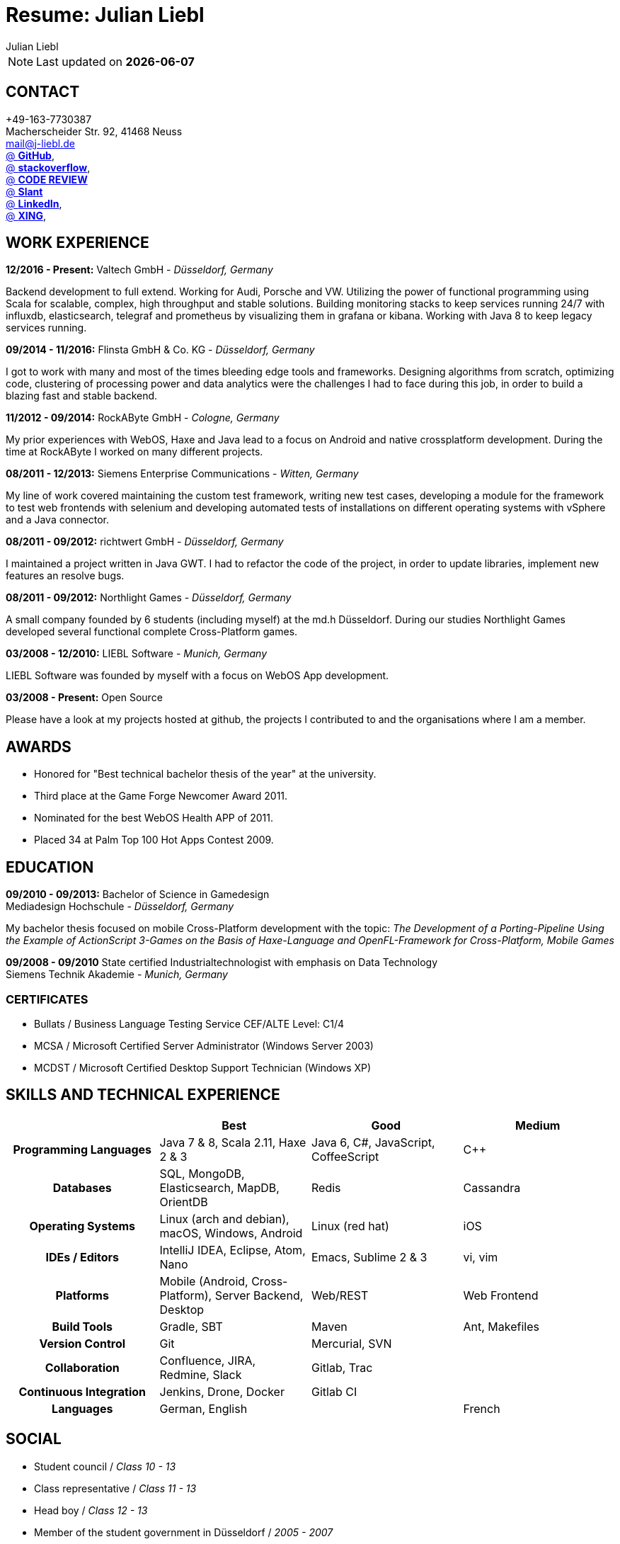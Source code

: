 :authors: Julian Liebl
:doctitle: Resume: Julian Liebl
:published_at: 2016-06-15
ifdef::backend-pdf[:notitle:]
ifdef::backend-pdf[]
[discrete]
= {doctitle}
endif::[]

:hp-tags: resume, julian liebl, computer science, bachelor, java, scala, haxe

NOTE: Last updated on *{docdate}*

== CONTACT
+49-163-7730387 +
Macherscheider Str. 92, 41468 Neuss +
mailto:mail@j-liebl.de[] +
https://github.com/razem-io[@ *GitHub*], +
http://stackoverflow.com/users/1029251/julian-liebl?tab=profile[@ *stackoverflow*], +
http://codereview.stackexchange.com/users/90723/julian-liebl[@ *CODE REVIEW*] +
http://www.slant.co/users/GG:113026379734376225768[@ *Slant*] +
https://linkedin.com/in/julianliebl[@ *LinkedIn*], +
https://www.xing.com/profile/Julian_Liebl[@ *XING*], +

== WORK EXPERIENCE

*12/2016 - Present:* Valtech GmbH - _Düsseldorf, Germany_

Backend development to full extend. Working for Audi, Porsche and VW. Utilizing
the power of functional programming using Scala for scalable, complex, high
throughput and stable solutions. Building monitoring stacks to keep services 
running 24/7 with influxdb, elasticsearch, telegraf and prometheus by
visualizing them in grafana or kibana. Working with Java 8 to keep legacy
services running.

*09/2014 - 11/2016:* Flinsta GmbH & Co. KG - _Düsseldorf, Germany_

I got to work with many and most of the times bleeding edge tools and frameworks. Designing algorithms from scratch, optimizing code, clustering of processing power and data analytics were the challenges I had to face during this job, in order to build a blazing fast and stable backend.

*11/2012 - 09/2014:* RockAByte GmbH - _Cologne, Germany_

My prior experiences with WebOS, Haxe and Java lead to a focus on Android and native crossplatform development. During the time at RockAByte I worked on many different projects.

*08/2011 - 12/2013:* Siemens Enterprise Communications - _Witten, Germany_

My line of work covered maintaining the custom test framework, writing new test cases, developing a module for the framework to test web frontends with selenium and developing automated tests of installations on different operating systems with vSphere and a Java connector.

*08/2011 - 09/2012:* richtwert GmbH - _Düsseldorf, Germany_

I maintained a project written in Java GWT.  I had to refactor the code of the project, in order to update libraries, implement new features an resolve bugs.

*08/2011 - 09/2012:* Northlight Games - _Düsseldorf, Germany_

A small company founded by 6 students (including myself) at the md.h Düsseldorf. During our studies Northlight Games developed several functional complete Cross-Platform games.

*03/2008 - 12/2010:* LIEBL Software - _Munich, Germany_

LIEBL Software was founded by myself with a focus on WebOS App development.

*03/2008 - Present:* Open Source

Please have a look at my projects hosted at github, the projects I contributed to and the organisations where I am a member.

== AWARDS
- Honored for "Best technical bachelor thesis of the year" at the university.
- Third place at the Game Forge Newcomer Award 2011.
- Nominated for the best WebOS Health APP of 2011.
- Placed 34 at Palm Top 100 Hot Apps Contest 2009.

== EDUCATION
*09/2010 - 09/2013:* Bachelor of Science in Gamedesign +
Mediadesign Hochschule - _Düsseldorf, Germany_

My bachelor thesis focused on mobile Cross-Platform development with the topic: _The Development of a Porting-Pipeline Using the Example of ActionScript 3-Games on the Basis of Haxe-Language and OpenFL-Framework for Cross-Platform, Mobile Games_

*09/2008 - 09/2010* State certified Industrialtechnologist with emphasis on Data Technology +
Siemens Technik Akademie - _Munich, Germany_

=== CERTIFICATES
- Bullats / Business Language Testing Service CEF/ALTE Level: C1/4
- MCSA / Microsoft Certified Server Administrator (Windows Server 2003)
- MCDST / Microsoft Certified Desktop Support Technician (Windows XP)

<<<
== SKILLS AND TECHNICAL EXPERIENCE
[cols="h,n,n,n"  options="header"]
|===
|
|Best
|Good
|Medium

|Programming Languages
|Java 7 & 8, Scala 2.11, Haxe 2 & 3
|Java 6, C#, JavaScript, CoffeeScript
|C++

|Databases
|SQL, MongoDB, Elasticsearch, MapDB, OrientDB
|Redis
|Cassandra

|Operating Systems
|Linux (arch and debian), macOS, Windows, Android
|Linux (red hat)
|iOS

|IDEs / Editors
|IntelliJ IDEA, Eclipse, Atom, Nano
|Emacs, Sublime 2 & 3
|vi, vim

|Platforms
|Mobile (Android, Cross-Platform), Server Backend, Desktop
|Web/REST
|Web Frontend

|Build Tools
|Gradle, SBT
|Maven
|Ant, Makefiles

|Version Control
|Git
|Mercurial, SVN
|

|Collaboration
|Confluence, JIRA, Redmine, Slack
|Gitlab, Trac
|

|Continuous Integration
|Jenkins, Drone, Docker
|Gitlab CI
|

|Languages
|German, English
|
|French

|===

== SOCIAL
- Student council / _Class 10 - 13_
- Class representative / _Class 11 - 13_
- Head boy / _Class 12 - 13_
- Member of the student government in Düsseldorf / _2005 - 2007_
- Term speaker (Gamedesign)  MD.H Düsseldorf / _2010 - 2011_
- Member of a multigeneration homes project / _2016 - Present_
